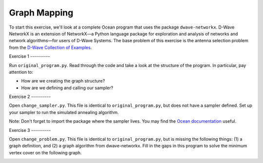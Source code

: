 =============
Graph Mapping 
=============

To start this exercise, we'll look at a complete Ocean program that uses the
package ``dwave-networkx``.  D-Wave NetworkX is an extension of NetworkX—a
Python language package for exploration and analysis of networks and network
algorithms—for users of D-Wave Systems.  The base problem of this exercise is
the antenna selection problem from the `D-Wave Collection of Examples
<https://github.com/dwave-examples/antenna-selection>`_.

Exercise 1 ----------

Run ``original_program.py``.  Read through the code and take a look at the
structure of the program.  In particular, pay attention to:

- How are we creating the graph structure?
- How are we defining and calling our sampler?

Exercise 2 ----------

Open ``change_sampler.py``.  This file is identical to ``original_program.py``,
but does not have a sampler defined.  Set up your sampler to run the simulated
annealing algorithm.

Note:  Don't forget to import the package where the sampler lives.  You may find
the `Ocean documentation <docs.ocean.dwavesys.com>`_ useful.

Exercise 3 ----------

Open ``change_problem.py``.  This file is identical to ``original_program.py``,
but is missing the following things:  (1) a graph definition, and (2) a graph
algorithm from dwave-networkx.  Fill in the gaps in this program to solve the
minimum vertex cover on the following graph.

.. image:: images/new_graph.png
    :width: 100
